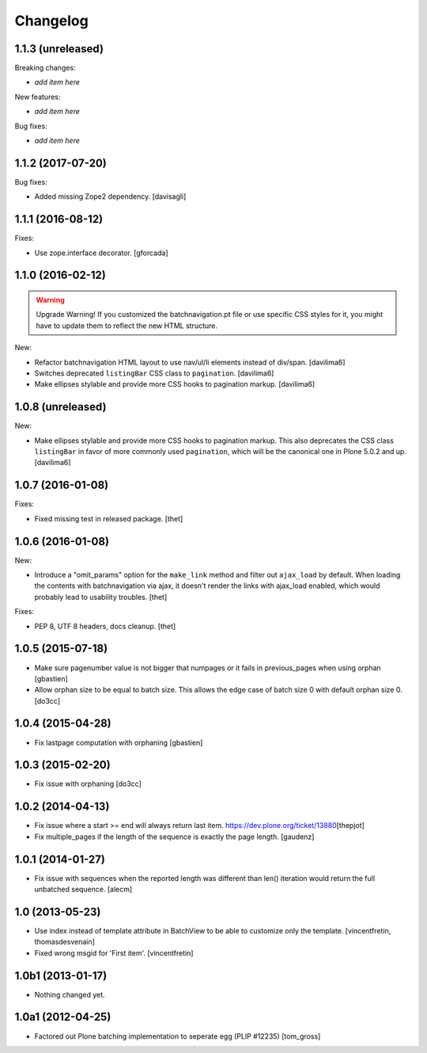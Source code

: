 Changelog
=========

1.1.3 (unreleased)
------------------

Breaking changes:

- *add item here*

New features:

- *add item here*

Bug fixes:

- *add item here*


1.1.2 (2017-07-20)
------------------

Bug fixes:

- Added missing Zope2 dependency.  [davisagli]


1.1.1 (2016-08-12)
------------------

Fixes:

- Use zope.interface decorator.
  [gforcada]


1.1.0 (2016-02-12)
------------------

.. warning:: Upgrade Warning!
    If you customized the batchnavigation.pt file or use specific CSS styles for it, you might have to update them to reflect the new HTML structure.

New:

- Refactor batchnavigation HTML layout to use nav/ul/li elements instead of div/span.
  [davilima6]

- Switches deprecated ``listingBar`` CSS class to ``pagination``.
  [davilima6]

- Make ellipses stylable and provide more CSS hooks to pagination markup.
  [davilima6]


1.0.8 (unreleased)
------------------

New:

- Make ellipses stylable and provide more CSS hooks to pagination markup. This also deprecates the CSS class ``listingBar`` in favor of more commonly used ``pagination``, which will be the canonical one in Plone 5.0.2 and up.
  [davilima6]


1.0.7 (2016-01-08)
------------------

Fixes:

- Fixed missing test in released package.
  [thet]


1.0.6 (2016-01-08)
------------------

New:

- Introduce a "omit_params" option for the ``make_link`` method and filter out
  ``ajax_load`` by default. When loading the contents with batchnavigation via
  ajax, it doesn't render the links with ajax_load enabled, which would
  probably lead to usability troubles.
  [thet]

Fixes:

- PEP 8, UTF 8 headers, docs cleanup.
  [thet]


1.0.5 (2015-07-18)
------------------

- Make sure pagenumber value is not bigger that numpages
  or it fails in previous_pages when using orphan
  [gbastien]

- Allow orphan size to be equal to batch size. This allows
  the edge case of batch size 0 with default orphan size 0.
  [do3cc]


1.0.4 (2015-04-28)
------------------

- Fix lastpage computation with orphaning
  [gbastien]


1.0.3 (2015-02-20)
------------------

- Fix issue with orphaning
  [do3cc]

1.0.2 (2014-04-13)
------------------

- Fix issue where a start >= end will always return last item.
  https://dev.plone.org/ticket/13880\
  [thepjot]

- Fix multiple_pages if the length of the sequence is exactly the
  page length.
  [gaudenz]

1.0.1 (2014-01-27)
------------------

- Fix issue with sequences when the reported length was different
  than len() iteration would return the full unbatched sequence.
  [alecm]


1.0 (2013-05-23)
----------------

- Use index instead of template attribute in BatchView to be able to customize
  only the template.
  [vincentfretin, thomasdesvenain]

- Fixed wrong msgid for 'First item'.
  [vincentfretin]


1.0b1 (2013-01-17)
------------------

- Nothing changed yet.


1.0a1 (2012-04-25)
------------------

- Factored out Plone batching implementation to seperate egg (PLIP #12235)
  [tom_gross]
